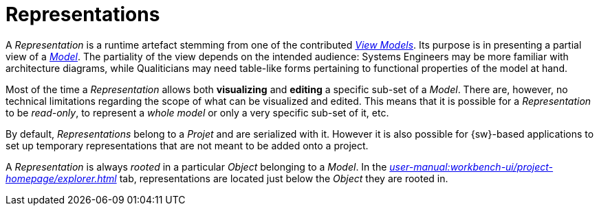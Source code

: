 = Representations

A _Representation_ is a runtime artefact stemming from one of the contributed _xref:user-manual:studio-runtime/representation-editors.adoc[View Models]_.
Its purpose is in presenting a partial view of a _xref:user-manual:core-concepts.adoc#_models[Model]_. The partiality of the view depends on the intended audience: Systems Engineers may be more familiar with architecture diagrams, while Qualiticians may need table-like forms pertaining to functional properties of the model at hand.

Most of the time a _Representation_ allows both *visualizing* and *editing* a specific sub-set of a _Model_. There are, however, no technical limitations regarding the scope of what can be visualized and edited. This means that it is possible for a _Representation_ to be _read-only_, to represent a _whole model_ or only a very specific sub-set of it, etc.

By default, _Representations_ belong to a _Projet_ and are serialized with it. However it is also possible for {sw}-based applications to set up temporary representations that are not meant to be added onto a project.

A _Representation_ is always _rooted_ in a particular _Object_ belonging to a _Model_. In the _xref:user-manual:workbench-ui/project-homepage/explorer.adoc[]_ tab, representations are located just below the _Object_ they are rooted in.
